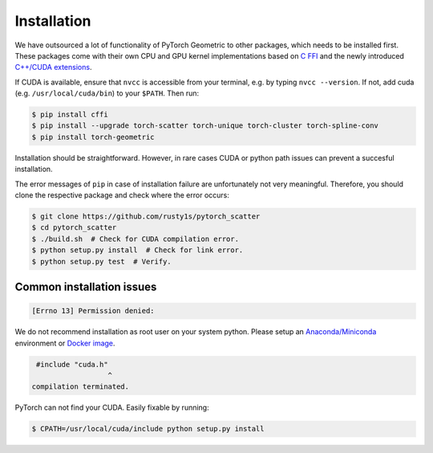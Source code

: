 Installation
============

We have outsourced a lot of functionality of PyTorch Geometric to other packages, which needs to be installed first.
These packages come with their own CPU and GPU kernel implementations based on `C FFI <https://github.com/pytorch/extension-ffi/>`_ and the newly introduced `C++/CUDA extensions <https://github.com/pytorch/extension-cpp/>`_.

If CUDA is available, ensure that ``nvcc`` is accessible from your terminal, e.g. by typing ``nvcc --version``. If not, add cuda (e.g. ``/usr/local/cuda/bin``) to your ``$PATH``. Then run:

.. code-block:: none

    $ pip install cffi
    $ pip install --upgrade torch-scatter torch-unique torch-cluster torch-spline-conv
    $ pip install torch-geometric

Installation should be straightforward.
However, in rare cases CUDA or python path issues can prevent a succesful installation.

The error messages of ``pip`` in case of installation failure are unfortunately not very meaningful.
Therefore, you should clone the respective package and check where the error occurs:

.. code-block:: none

    $ git clone https://github.com/rusty1s/pytorch_scatter
    $ cd pytorch_scatter
    $ ./build.sh  # Check for CUDA compilation error.
    $ python setup.py install  # Check for link error.
    $ python setup.py test  # Verify.

Common installation issues
--------------------------

.. code-block:: none

    [Errno 13] Permission denied:

We do not recommend installation as root user on your system python.
Please setup an `Anaconda/Miniconda <https://conda.io/docs/user-guide/install/index.html/>`_ environment or `Docker image <https://www.docker.com/>`_.

.. code-block:: none

     #include "cuda.h"
                      ^
    compilation terminated.

PyTorch can not find your CUDA.
Easily fixable by running:

.. code-block:: none

    $ CPATH=/usr/local/cuda/include python setup.py install
